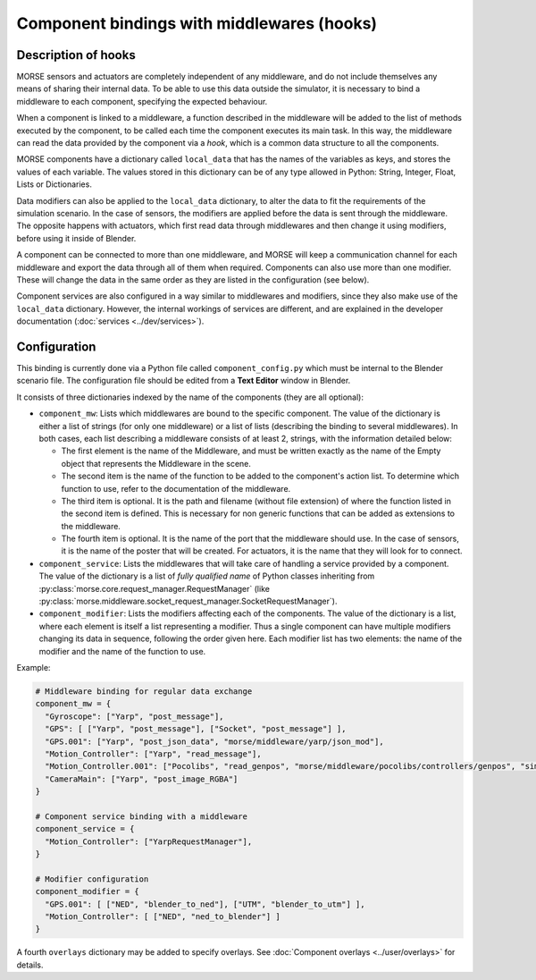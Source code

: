 Component bindings with middlewares (hooks) 
===========================================

Description of hooks 
--------------------

MORSE sensors and actuators are completely independent of any middleware,
and do not include themselves any means of sharing their internal data.
To be able to use this data outside the simulator, it is necessary to bind
a middleware to each component, specifying the expected behaviour.

When a component is linked to a middleware, a function described in the 
middleware will be added to the list of methods executed by the component, 
to be called each time the component executes its main task. In this way, 
the middleware can read the data provided by the component via a *hook*, 
which is a common data structure to all the components.

MORSE components have a dictionary called ``local_data`` that has the names
of the variables as keys, and stores the values of each variable. The values
stored in this dictionary can be of any type allowed in Python: String, Integer,
Float, Lists or Dictionaries.

Data modifiers can also be applied to the ``local_data`` dictionary, to alter 
the data to fit the requirements of the simulation scenario.
In the case of sensors, the modifiers are applied before the data is sent
through the middleware. The opposite happens with actuators, which first read
data through middlewares and then change it using modifiers, before using it
inside of Blender.

A component can be connected to more than one middleware, and MORSE will keep a communication channel for each middleware and export the data through all of them when required.
Components can also use more than one modifier. These will change the data in the same order as they are listed in the configuration (see below).

Component services are also configured in a way similar to middlewares and
modifiers, since they also make use of the ``local_data`` dictionary. However,
the internal workings of services are different, and are explained in the
developer documentation (:doc:`services <../dev/services>`).

Configuration 
-------------

This binding is currently done via a Python file called ``component_config.py``
which must be internal to the Blender scenario file. The configuration file 
should be edited from a **Text Editor** window in Blender.

It consists of three dictionaries indexed by the name of the components
(they are all optional):

- ``component_mw``: Lists which middlewares are bound to the specific 
  component. The value of the dictionary is either a list of strings (for only one middleware) or a list of lists (describing the binding to several middlewares).
  In both cases, each list describing a middleware consists of at least 2,
  strings, with the information detailed below:
  
  - The first element is the name of the Middleware, and must be written exactly
    as the name of the Empty object that represents the Middleware in the scene.

  - The second item is the name of the function to be added to the component's
    action list. To determine which function to use, refer to the documentation
    of the middleware.

  - The third item is optional. It is the path and filename (without file extension)
    of where the function listed in the second item is defined. This is necessary
    for non generic functions that can be added as extensions to the middleware.

  - The fourth item is optional. It is the name of the port that the middleware
    should use. In the case of sensors, it is the name of the poster that will be
    created. For actuators, it is the name that they will look for to connect.

- ``component_service``: Lists the middlewares that will take care of handling
  a service provided by a component. The value of the dictionary is a list of
  *fully qualified name* of Python classes inheriting from
  :py:class:`morse.core.request_manager.RequestManager` (like
  :py:class:`morse.middleware.socket_request_manager.SocketRequestManager`).

- ``component_modifier``: Lists the modifiers affecting each of the components. 
  The value of the dictionary is a list, where each element is itself a list 
  representing a modifier. Thus a single component can have multiple modifiers changing
  its data in sequence, following the order given here.
  Each modifier list has two elements: the name of the modifier and the name of the function to use.

Example:

.. code-block:: python

    # Middleware binding for regular data exchange
    component_mw = {
      "Gyroscope": ["Yarp", "post_message"],
      "GPS": [ ["Yarp", "post_message"], ["Socket", "post_message"] ],
      "GPS.001": ["Yarp", "post_json_data", "morse/middleware/yarp/json_mod"],
      "Motion_Controller": ["Yarp", "read_message"],
      "Motion_Controller.001": ["Pocolibs", "read_genpos", "morse/middleware/pocolibs/controllers/genpos", "simu_locoSpeedRef"],
      "CameraMain": ["Yarp", "post_image_RGBA"]
    }

    # Component service binding with a middleware
    component_service = {
      "Motion_Controller": ["YarpRequestManager"],
    }
    
    # Modifier configuration
    component_modifier = {
      "GPS.001": [ ["NED", "blender_to_ned"], ["UTM", "blender_to_utm"] ],
      "Motion_Controller": [ ["NED", "ned_to_blender"] ]
    }


A fourth ``overlays`` dictionary may be added to specify overlays. See
:doc:`Component overlays <../user/overlays>` for details.
